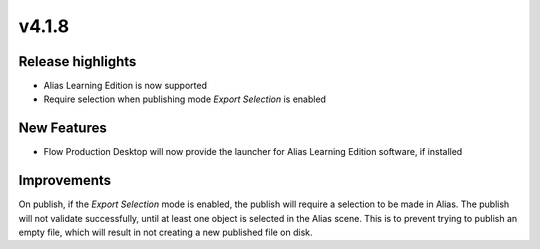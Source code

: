 v4.1.8
=====================

Release highlights
------------------

* Alias Learning Edition is now supported
* Require selection when publishing mode `Export Selection` is enabled

New Features
-----------------

* Flow Production Desktop will now provide the launcher for Alias Learning Edition software, if installed

Improvements
-----------------

On publish, if the `Export Selection` mode is enabled, the publish will require a selection to be made in Alias. The publish will not validate successfully, until at least one object is selected in the Alias scene. This is to prevent trying to publish an empty file, which will result in not creating a new published file on disk.